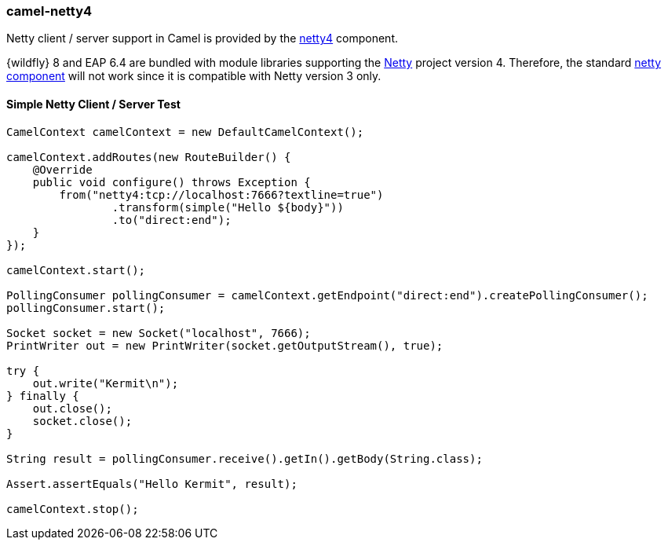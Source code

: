 ### camel-netty4

Netty client / server support in Camel is provided by the http://camel.apache.org/netty4.html[netty4,window=_blank] component.

{wildfly} 8 and EAP 6.4 are bundled with module libraries supporting the http://netty.io/[Netty,window=_blank] 
project version 4. Therefore, the standard http://camel.apache.org/netty.html[netty component,window=_blank] will not work since it is compatible with Netty version 3 only.

#### Simple Netty Client / Server Test

[source,java,options="nowrap"]
----
CamelContext camelContext = new DefaultCamelContext();

camelContext.addRoutes(new RouteBuilder() {
    @Override
    public void configure() throws Exception {
        from("netty4:tcp://localhost:7666?textline=true")
                .transform(simple("Hello ${body}"))
                .to("direct:end");
    }
});

camelContext.start();

PollingConsumer pollingConsumer = camelContext.getEndpoint("direct:end").createPollingConsumer();
pollingConsumer.start();

Socket socket = new Socket("localhost", 7666);
PrintWriter out = new PrintWriter(socket.getOutputStream(), true);

try {
    out.write("Kermit\n");
} finally {
    out.close();
    socket.close();
}

String result = pollingConsumer.receive().getIn().getBody(String.class);

Assert.assertEquals("Hello Kermit", result);

camelContext.stop();
----
